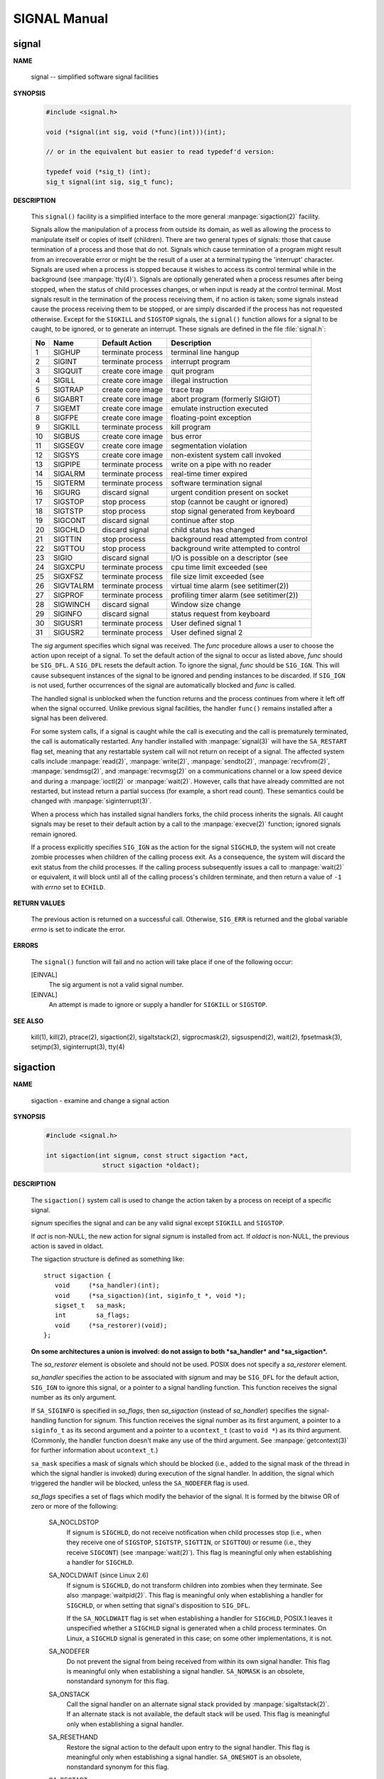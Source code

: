 *************
SIGNAL Manual
*************

signal
======

**NAME**

   signal -- simplified software signal facilities


**SYNOPSIS**

   .. code-block:: c

      #include <signal.h>

      void (*signal(int sig, void (*func)(int)))(int);   
      
      // or in the equivalent but easier to read typedef'd version:  

      typedef void (*sig_t) (int);
      sig_t signal(int sig, sig_t func);


**DESCRIPTION**

   This ``signal()`` facility is a simplified interface to the more
   general :manpage:`sigaction(2)` facility.

   Signals allow the manipulation of a process from outside its domain, as well as
   allowing the process to manipulate itself or copies of itself (children). There
   are two general types of signals: those that cause termination of a process and
   those that do not. Signals which cause termination of a program might result
   from an irrecoverable error or might be the result of a user at a terminal typing
   the 'interrupt' character. Signals are used when a process is stopped because it
   wishes to access its control terminal while in the background (see :manpage:`tty(4)`).
   Signals are optionally generated when a process resumes after being stopped, when
   the status of child processes changes, or when input is ready at the control terminal.
   Most signals result in the termination of the process receiving them, if no action is taken;
   some signals instead cause the process receiving them to be stopped, or are simply discarded
   if the process has not requested otherwise. Except for the ``SIGKILL`` and ``SIGSTOP`` signals,
   the ``signal()`` function allows for a signal to be caught, to be ignored, or to generate an interrupt.
   These signals are defined in the file :file:`signal.h`:

   ====  ===========  ===================  ==========================================
   No    Name         Default Action       Description                               
   ====  ===========  ===================  ==========================================
   1     SIGHUP       terminate process    terminal line hangup                      
   2     SIGINT       terminate process    interrupt program                         
   3     SIGQUIT      create core image    quit program                              
   4     SIGILL       create core image    illegal instruction                       
   5     SIGTRAP      create core image    trace trap                                
   6     SIGABRT      create core image    abort program (formerly SIGIOT)           
   7     SIGEMT       create core image    emulate instruction executed              
   8     SIGFPE       create core image    floating-point exception                  
   9     SIGKILL      terminate process    kill program                              
   10    SIGBUS       create core image    bus error                                 
   11    SIGSEGV      create core image    segmentation violation                    
   12    SIGSYS       create core image    non-existent system call invoked          
   13    SIGPIPE      terminate process    write on a pipe with no reader            
   14    SIGALRM      terminate process    real-time timer expired                   
   15    SIGTERM      terminate process    software termination signal               
   16    SIGURG       discard signal       urgent condition present on socket        
   17    SIGSTOP      stop process         stop (cannot be caught or ignored)        
   18    SIGTSTP      stop process         stop signal generated from keyboard       
   19    SIGCONT      discard signal       continue after stop                       
   20    SIGCHLD      discard signal       child status has changed                  
   21    SIGTTIN      stop process         background read attempted from control    
   22    SIGTTOU      stop process         background write attempted to control     
   23    SIGIO        discard signal       I/O is possible on a descriptor (see      
   24    SIGXCPU      terminate process    cpu time limit exceeded (see              
   25    SIGXFSZ      terminate process    file size limit exceeded (see             
   26    SIGVTALRM    terminate process    virtual time alarm (see setitimer(2))     
   27    SIGPROF      terminate process    profiling timer alarm (see setitimer(2))  
   28    SIGWINCH     discard signal       Window size change                        
   29    SIGINFO      discard signal       status request from keyboard              
   30    SIGUSR1      terminate process    User defined signal 1                     
   31    SIGUSR2      terminate process    User defined signal 2                     
   ====  ===========  ===================  ==========================================

   The *sig* argument specifies which signal was received. The *func* procedure allows
   a user to choose the action upon receipt of a signal. To set the default action
   of the signal to occur as listed above, *func* should be ``SIG_DFL``. A ``SIG_DFL`` 
   resets the default action. To ignore the signal, *func* should be ``SIG_IGN``. This
   will cause subsequent instances of the signal to be ignored and pending instances
   to be discarded. If ``SIG_IGN`` is not used, further occurrences of the signal are
   automatically blocked and *func* is called.

   The handled signal is unblocked when the function returns and the process continues
   from where it left off when the signal occurred. Unlike previous signal facilities,
   the handler ``func()`` remains installed after a signal has been delivered.

   For some system calls, if a signal is caught while the call is executing and the
   call is prematurely terminated, the call is automatically restarted. Any handler
   installed with :manpage:`signal(3)` will have the ``SA_RESTART`` flag set,
   meaning that any restartable system call will not return on receipt of a signal.
   The affected system calls include :manpage:`read(2)`, :manpage:`write(2)`,
   :manpage:`sendto(2)`, :manpage:`recvfrom(2)`, :manpage:`sendmsg(2)`, and
   :manpage:`recvmsg(2)` on a communications channel or a low speed device and
   during a :manpage:`ioctl(2)` or :manpage:`wait(2)`.  However, calls that
   have already committed are not restarted, but instead return a partial
   success (for example, a short read count). These semantics could be
   changed with :manpage:`siginterrupt(3)`.

   When a process which has installed signal handlers forks, the child process
   inherits the signals. All caught signals may be reset to their default action
   by a call to the :manpage:`execve(2)` function; ignored signals remain ignored.

   If a process explicitly specifies ``SIG_IGN`` as the action for the signal ``SIGCHLD``,
   the system will not create zombie processes when children of the calling process exit.
   As a consequence, the system will discard the exit status from the child processes.
   If the calling process subsequently issues a call to :manpage:`wait(2)` or equivalent,
   it will block until all of the calling process's children terminate,
   and then return a value of ``-1`` with *errno* set to ``ECHILD``.


**RETURN VALUES**

   The previous action is returned on a successful call.  Otherwise, ``SIG_ERR`` is
   returned and the global variable *errno* is set to indicate the error.


**ERRORS**

   The ``signal()`` function will fail and no action will take place
   if one of the following occur:

   [EINVAL]           
      The sig argument is not a valid signal number.

   [EINVAL]           
      An attempt is made to ignore or supply a handler
      for ``SIGKILL`` or ``SIGSTOP``.


**SEE ALSO**

   kill(1), kill(2), ptrace(2), sigaction(2), sigaltstack(2), sigprocmask(2),
   sigsuspend(2), wait(2), fpsetmask(3), setjmp(3), siginterrupt(3), tty(4)


sigaction
=========

**NAME**

   sigaction - examine and change a signal action

**SYNOPSIS**

   .. code-block:: c

      #include <signal.h>

      int sigaction(int signum, const struct sigaction *act,
                     struct sigaction *oldact);

**DESCRIPTION**

   The  ``sigaction()``  system  call  is used to change the action taken by a
   process on receipt of a specific signal.


   *signum* specifies the signal and can be any valid signal except ``SIGKILL``
   and ``SIGSTOP``.

   If *act* is non-NULL, the new action for signal *signum* is installed  from
   act.  If *oldact* is non-NULL, the previous action is saved in oldact.

   The sigaction structure is defined as something like::

      struct sigaction {
         void     (*sa_handler)(int);
         void     (*sa_sigaction)(int, siginfo_t *, void *);
         sigset_t   sa_mask;
         int        sa_flags;
         void     (*sa_restorer)(void);
      };

   **On some architectures a union is involved: do not assign to both
   *sa_handler* and *sa_sigaction*.**

   The *sa_restorer* element is obsolete and should not be used.  POSIX does
   not specify a *sa_restorer* element.

   *sa_handler* specifies the action to be associated with *signum* and may be
   ``SIG_DFL`` for the default action, ``SIG_IGN`` to ignore  this  signal, 
   or a pointer to a signal handling function. This function receives the
   signal number as its only argument.

   If ``SA_SIGINFO`` is specified in *sa_flags*, then *sa_sigaction* (instead
   of *sa_handler*) specifies the signal-handling function for *signum*. This
   function receives the signal number as its first argument, a pointer to
   a ``siginfo_t`` as its second argument and a pointer to a ``ucontext_t``
   (cast to ``void *``) as its third argument. (Commonly, the handler function
   doesn't make any use of the third argument. See :manpage:`getcontext(3)` for
   further information about ``ucontext_t``.)

   ``sa_mask`` specifies a mask of signals which should be blocked (i.e.,
   added to the signal mask of the thread in which the signal handler is
   invoked) during execution of the signal handler. In addition, the signal
   which triggered the handler will be blocked, unless the ``SA_NODEFER`` flag
   is used.

   *sa_flags* specifies a set of flags which modify the behavior of the signal.
   It is formed by the bitwise OR of zero or more of the following:

      SA_NOCLDSTOP
         If signum is ``SIGCHLD``, do not receive notification when child
         processes stop (i.e., when they receive one of ``SIGSTOP``,
         ``SIGTSTP``, ``SIGTTIN``, or ``SIGTTOU``) or resume (i.e., they
         receive ``SIGCONT``) (see :manpage:`wait(2)`). This flag is 
         meaningful only when establishing a handler for ``SIGCHLD``.

      SA_NOCLDWAIT (since Linux 2.6)
         If signum is ``SIGCHLD``, do not transform children into zombies
         when they terminate.  See also  :manpage:`waitpid(2)`. This flag is
         meaningful only when establishing a handler for ``SIGCHLD``, or
         when setting that signal's disposition to ``SIG_DFL``.

         If the ``SA_NOCLDWAIT`` flag is set when establishing a handler
         for ``SIGCHLD``, POSIX.1 leaves it unspecified whether a ``SIGCHLD``
         signal is generated when a child process terminates. On Linux, a
         ``SIGCHLD`` signal is generated in this case; on some other
         implementations, it is not.

      SA_NODEFER
         Do not prevent the signal from being received from within
         its own signal handler. This flag is meaningful only when
         establishing a signal handler. ``SA_NOMASK`` is an obsolete,
         nonstandard synonym for this flag.

      SA_ONSTACK
         Call the signal handler on an alternate signal stack
         provided by :manpage:`sigaltstack(2)`. If an alternate
         stack is not available, the default stack will be used.
         This flag is meaningful only when establishing a signal handler.

      SA_RESETHAND
         Restore the signal action to the default upon entry to the
         signal handler. This flag is meaningful only when establishing
         a signal handler. ``SA_ONESHOT`` is an obsolete, nonstandard
         synonym for this flag.

      SA_RESTART
         Provide behavior compatible with BSD signal semantics by
         making certain system calls restartable across signals.
         This flag is meaningful only when establishing a signal
         handler.

      SA_SIGINFO (since Linux 2.2)
         The signal handler takes three arguments, not one. In this
         case, *sa_sigaction* should be set instead of *sa_handler*.
         This flag is meaningful only when establishing a signal handler.

      The ``siginfo_t`` argument to ``sa_sigaction`` is a struct with
      the following elements::

         siginfo_t {
            int      si_signo;    /* Signal number */
            int      si_errno;    /* An errno value */
            int      si_code;     /* Signal code */
            int      si_trapno;   /* Trap number that caused
                                     hardware-generated signal
                                     (unused on most architectures) */
            pid_t    si_pid;      /* Sending process ID */
            uid_t    si_uid;      /* Real user ID of sending process */
            int      si_status;   /* Exit value or signal */
            clock_t  si_utime;    /* User time consumed */
            clock_t  si_stime;    /* System time consumed */
            sigval_t si_value;    /* Signal value */
            int      si_int;      /* POSIX.1b signal */
            void    *si_ptr;      /* POSIX.1b signal */
            int      si_overrun;  /* Timer overrun count; POSIX.1b timers */
            int      si_timerid;  /* Timer ID; POSIX.1b timers */
            void    *si_addr;     /* Memory location which caused fault */
            long     si_band;     /* Band event (was int in
                                     glibc 2.3.2 and earlier) */
            int      si_fd;       /* File descriptor */
            short    si_addr_lsb; /* Least significant bit of address
                                     (since Linux 2.6.32) */
         }

      *si_signo*, *si_errno* and *si_code* are defined for all signals. (*si_errno*
      is generally unused on Linux.)  The rest of the struct may be a union,
      so that one should read only the fields that are meaningful for the
      given signal:

         * Signals sent with kill(2) and sigqueue(3) fill in si_pid and  si_uid.
           In  addition, signals sent with sigqueue(3) fill in si_int and si_ptr
           with  the  values  specified  by  the  sender  of  the  signal;   see
           sigqueue(3) for more details.

         * Signals  sent by POSIX.1b timers (since Linux 2.6) fill in si_overrun
           and si_timerid.  The si_timerid field is an internal ID used  by  the
           kernel  to  identify  the  timer;  it is not the same as the timer ID
           returned by timer_create(2).  The si_overrun field is the timer over‐
           run  count;  this is the same information as is obtained by a call to
           timer_getoverrun(2).  These fields are nonstandard Linux extensions.

         * Signals sent for message queue notification (see the  description  of
           SIGEV_SIGNAL   in  mq_notify(3))  fill  in  si_int/si_ptr,  with  the
           sigev_value supplied to mq_notify(3); si_pid, with the process ID  of
           the  message sender; and si_uid, with the real user ID of the message
           sender.

         * SIGCHLD fills in si_pid, si_uid, si_status, si_utime,  and  si_stime,
           providing  information  about  the  child.   The  si_pid field is the
           process ID of the child; si_uid is the child's  real  user  ID.   The
           si_status  field contains the exit status of the child (if si_code is
           CLD_EXITED), or the signal number that caused the process  to  change
           state.   The  si_utime  and  si_stime contain the user and system CPU
           time used by the child process; these fields do not include the times
           used  by  waited-for children (unlike getrusage(2) and times(2)).  In
           kernels up to 2.6, and since 2.6.27, these fields report CPU time  in
           units  of  sysconf(_SC_CLK_TCK).  In 2.6 kernels before 2.6.27, a bug
           meant that these fields reported time in units of the  (configurable)
           system jiffy (see time(7)).

         * SIGILL, SIGFPE, SIGSEGV, SIGBUS, and SIGTRAP fill in si_addr with the
           address of the fault.  On some architectures, these signals also fill
           in  the  si_trapno  field.   Some  suberrors of SIGBUS, in particular
           BUS_MCEERR_AO and BUS_MCEERR_AR,  also  fill  in  si_addr_lsb.   This
           field indicates the least significant bit of the reported address and
           therefore the extent of the corruption.  For example, if a full  page
           was   corrupted,  si_addr_lsb  contains  log2(sysconf(_SC_PAGESIZE)).
           BUS_MCERR_* and si_addr_lsb are Linux-specific extensions.

         * SIGIO/SIGPOLL (the two names are synonyms on Linux) fills in  si_band
           and  si_fd.  The si_band event is a bit mask containing the same val‐
           ues as are filled in the revents field by poll(2).  The  si_fd  field
           indicates the file descriptor for which the I/O event occurred.

      *si_code* is a value (not  a bit mask) indicating why this signal was
      sent. The following list shows the values which can be placed in *si_code*
      for any signal, along with reason that the signal was generated::

         SI_USER        kill(2)
         SI_KERNEL      Sent by the kernel.
         SI_QUEUE       sigqueue(3)
         SI_TIMER       POSIX timer expired
         SI_MESGQ       POSIX  message  queue  state  changed  (since  Linux
                        2.6.6); see mq_notify(3)
         SI_ASYNCIO     AIO completed
         SI_SIGIO       Queued  SIGIO (only in kernels up to Linux 2.2; from
                        Linux 2.4 onward SIGIO/SIGPOLL fills in  si_code  as
                        described below).
         SI_TKILL       tkill(2) or tgkill(2) (since Linux 2.4.19)

      The following values can be placed in *si_code* for
      a ``SIGILL`` signal::

         ILL_ILLOPC     illegal opcode
         ILL_ILLOPN     illegal operand
         ILL_ILLADR     illegal addressing mode
         ILL_ILLTRP     illegal trap
         ILL_PRVOPC     privileged opcode
         ILL_PRVREG     privileged register
         ILL_COPROC     coprocessor error
         ILL_BADSTK     internal stack error

      The following values can be placed in *si_code* for
      a ``SIGFPE`` signal::

         FPE_INTDIV     integer divide by zero
         FPE_INTOVF     integer overflow
         FPE_FLTDIV     floating-point divide by zero
         FPE_FLTOVF     floating-point overflow
         FPE_FLTUND     floating-point underflow
         FPE_FLTRES     floating-point inexact result
         FPE_FLTINV     floating-point invalid operation
         FPE_FLTSUB     subscript out of range

      The following values can be placed in *si_code* for
      a ``SIGSEGV`` signal::

         SEGV_MAPERR    address not mapped to object
         SEGV_ACCERR    invalid permissions for mapped object

      The following values can be placed in *si_code* for
      a ``SIGBUS`` signal::

         BUS_ADRALN     invalid address alignment
         BUS_ADRERR     nonexistent physical address
         BUS_OBJERR     object-specific hardware error
         BUS_MCEERR_AR (since Linux 2.6.32)
                        Hardware  memory  error consumed on a machine check;
                        action required.
         BUS_MCEERR_AO (since Linux 2.6.32)
                        Hardware memory error detected in  process  but  not
                        consumed; action optional.

      The following values can be placed in *si_code* for
      a ``SIGTRAP`` signal::

         TRAP_BRKPT     process breakpoint
         TRAP_TRACE     process trace trap
         TRAP_BRANCH (since Linux 2.4)
                        process taken branch trap
         TRAP_HWBKPT (since Linux 2.4)
                        hardware breakpoint/watchpoint

      The following values can be placed in *si_code* for
      a ``SIGCHLD`` signal::

         CLD_EXITED     child has exited
         CLD_KILLED     child was killed
         CLD_DUMPED     child terminated abnormally
         CLD_TRAPPED    traced child has trapped
         CLD_STOPPED    child has stopped
         CLD_CONTINUED  stopped child has continued (since Linux 2.6.9)

      The following values can be placed in *si_code* for
      a ``SIGIO/SIGPOLL`` signal::

         POLL_IN        data input available
         POLL_OUT       output buffers available
         POLL_MSG       input message available
         POLL_ERR       I/O error
         POLL_PRI       high priority input available
         POLL_HUP       device disconnected


**RETURN VALUE**

   ``sigaction()`` returns ``0`` on success; on error, ``-1`` is returned,
   and *errno* is set to indicate the error.


**ERRORS**

   EFAULT 
      *act* or *oldact* points to memory which is not
      a valid part of the process address space.

   EINVAL 
      An invalid signal was specified. This will also be generated if
      an attempt is made to change the action for ``SIGKILL``
      or ``SIGSTOP``, which cannot be caught or ignored.


**NOTES**

   A child created via fork(2) inherits a copy of its parent's signal dis‐
   positions.   During  an  execve(2), the dispositions of handled signals
   are reset to the default; the dispositions of ignored signals are  left
   unchanged.

   According  to  POSIX,  the  behavior of a process is undefined after it
   ignores a SIGFPE, SIGILL, or SIGSEGV signal that was not  generated  by
   kill(2)  or  raise(3).   Integer division by zero has undefined result.
   On some architectures it will generate a SIGFPE signal.  (Also dividing
   the  most  negative  integer by -1 may generate SIGFPE.)  Ignoring this
   signal might lead to an endless loop.

   POSIX.1-1990 disallowed setting the  action  for  SIGCHLD  to  SIG_IGN.
   POSIX.1-2001  allows  this possibility, so that ignoring SIGCHLD can be
   used to prevent the creation of zombies (see  wait(2)).   Nevertheless,
   the  historical BSD and System V behaviors for ignoring SIGCHLD differ,
   so that the only completely portable method of ensuring that terminated
   children  do not become zombies is to catch the SIGCHLD signal and per‐
   form a wait(2) or similar.

   POSIX.1-1990 specified only SA_NOCLDSTOP.  POSIX.1-2001 added SA_NOCLD‐
   WAIT,  SA_RESETHAND,  SA_NODEFER,  and SA_SIGINFO.  Use of these latter
   values in sa_flags may be less portable in  applications  intended  for
   older UNIX implementations.

   The  SA_RESETHAND  flag  is  compatible  with the SVr4 flag of the same
   name.

   The SA_NODEFER flag is compatible with the SVr4 flag of the  same  name
   under  kernels 1.3.9 and newer.  On older kernels the Linux implementa‐
   tion allowed the receipt of  any  signal,  not  just  the  one  we  are
   installing (effectively overriding any sa_mask settings).

   sigaction() can be called with a NULL second argument to query the cur‐
   rent signal handler.  It can also be used to check whether a given sig‐
   nal is valid for the current machine by calling it with NULL second and
   third arguments.

   It is not possible to block SIGKILL or SIGSTOP (by specifying  them  in
   sa_mask).  Attempts to do so are silently ignored.

   See sigsetops(3) for details on manipulating signal sets.

   See signal(7) for a list of the async-signal-safe functions that can be
   safely called inside from inside a signal handler.


**EXAMPLE**

   See mprotect(2).

**SEE ALSO**

   kill(1),  kill(2),  killpg(2),  pause(2),  restart_syscall(2),  sigalt‐
   stack(2),  signal(2),  signalfd(2), sigpending(2), sigprocmask(2), sig‐
   suspend(2), wait(2),  raise(3),  siginterrupt(3),  sigqueue(3),  sigse‐
   tops(3), sigvec(3), core(5), signal(7)


sigsetops
=========

**NAME**

   sigemptyset, sigfillset, sigaddset, sigdelset, sigismember - POSIX signal set operations

**SYNOPSIS**

   .. code-block:: c

      #include <signal.h>

      int sigemptyset(sigset_t *set);
      int sigfillset(sigset_t *set);
      int sigaddset(sigset_t *set, int signum);
      int sigdelset(sigset_t *set, int signum);
      int sigismember(const sigset_t *set, int signum);


**DESCRIPTION**

   These functions allow the manipulation of POSIX signal sets.

   ``sigemptyset()`` initializes the signal set given by set to empty,
   with all signals excluded from the set.

   ``sigfillset()`` initializes set to full, including all signals.

   ``sigaddset()`` and ``sigdelset()`` add and delete respectively signal signum from set.

   ``sigismember()`` tests whether signum is a member of set.

   Objects of type ``sigset_t`` must be initialized by a call to either
   ``sigemptyset()`` or ``sigfillset()`` before being passed to the functions
   ``sigaddset()``, ``sigdelset()`` and ``sigismember()`` or the additional glibc
   functions described below (``sigisemptyset()``, ``sigandset()``, and ``sigorset()``).
   The results are undefined if this is not done.


**RETURN VALUE**

   ``sigemptyset()``, ``sigfillset()``, ``sigaddset()``, and ``sigdelset()``
   return ``0`` on success and ``-1`` on error.

   ``sigismember()`` returns ``1`` if signum is a member of set,
   ``0`` if signum is not a member, and ``-1`` on error.
   On error, these functions set *errno* to indicate the cause.


**ERRORS**

   EINVAL
      *sig* is not a valid signal.

**NOTES**

   If the ``_GNU_SOURCE`` feature test macro is defined, then :file:`signal.h`
   exposes three other functions for manipulating signal sets::

      int sigisemptyset(const sigset_t *set);
      int sigorset(sigset_t *dest, const sigset_t *left,
                    const sigset_t *right);
      int sigandset(sigset_t *dest, const sigset_t *left,
                    const sigset_t *right);

   ``sigisemptyset()`` returns ``1`` if set contains no signals, and ``0`` otherwise.

   ``sigorset()`` places the union of the sets *left* and *right* in *dest*.
   ``sigandset()`` places the intersection of the sets *left* and *right* in *dest*.
   Both functionsreturn ``0`` on  success,  and ``-1`` on failure.

   These functions are nonstandard (a few other systems provide similar functions)
   and their use should be avoided in portable applications.


**SEE ALSO**

   :manpage:`sigaction(2)`, :manpage:`sigpending(2)`,
   :manpage:`sigprocmask(2)`, :manpage:`sigsuspend(2)`.


sigprocmask
===========

**NAME**

   sigprocmask -- manipulate current signal mask

**SYNOPSIS**

   .. code-block:: c

      #include <signal.h>
      int sigprocmask(int how, const sigset_t *restrict set, sigset_t *restrict oset);

**DESCRIPTION**

   The ``sigprocmask()`` function examines and/or changes the current signal mask
   (those signals that are blocked from delivery). Signals are blocked if they are
   members of the current signal mask set.

   If *set* is not null, the action of ``sigprocmask()`` depends on the value of the
   parameter *how*.  The signal mask is changed as a function of the specified *set*
   and the current mask. The function is specified by *how* using one of
   the following values from :file:`signal.h`::

      SIG_BLOCK    The new mask is the union of the current mask and the specified set.

      SIG_UNBLOCK  The new mask is the intersection of the current mask and the 
                     complement of the specified set.

      SIG_SETMASK  The current mask is replaced by the specified set.

   If *oset* is not null, it is set to the previous value of the signal mask.  When
   *set* is null, the value of *how* is insignificant and the mask remains unset
   providing a way to examine the signal mask without modification.

   The system quietly disallows ``SIGKILL`` or ``SIGSTOP`` to be blocked.


**RETURN VALUES**

   A ``0`` value indicated that the call succeeded.
   A ``-1`` return value indicates an error occurred
   and *errno* is set to indicated the reason.


**ERRORS**

   The ``sigprocmask()`` call will fail and the signal mask will
   be unchanged if one of the following occurs:

      EINVAL
         how has a value other than those listed here.


**SEE ALSO**
     
   :manpage:`kill(2)`, :manpage:`sigaction(2)`,
   :manpage:`sigsuspend(2)`, :manpage:`sigsetops(3)`.


sigsuspend
==========

**NAME**

   sigsuspend -- atomically release blocked signals and wait for interrupt

**SYNOPSIS**

   .. code-block:: c

      #include <signal.h>
      int sigsuspend(const sigset_t *sigmask);

**DESCRIPTION**

   ``sigsuspend()`` temporarily changes the blocked signal mask to the set to which
   *sigmask* points, and then waits for a signal to arrive; on return the previous set
   of masked signals is restored. The signal mask set is usually empty to indicate
   that all signals are to be unblocked for the duration of the call.

   In normal usage, a signal is blocked using :manpage:`sigprocmask(2)` to begin
   a critical section, variables modified on the occurrence of the signal are examined
   to determine that there is no work to be done, and the process pauses awaiting work
   by using ``sigsuspend()`` with the previous mask returned by *sigprocmask*.

**RETURN VALUES**

   The ``sigsuspend()`` function always terminates by being interrupted,
   returning ``-1`` with *errno* set to ``EINTR``.

**SEE ALSO**

   :manpage:`sigaction(2)`, :manpage:`sigprocmask(2)`,
   :manpage:`sigsetops(3)`.